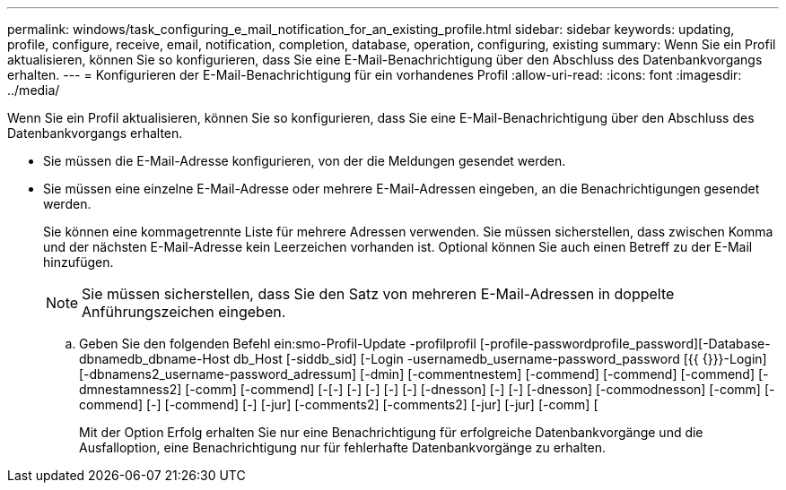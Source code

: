 ---
permalink: windows/task_configuring_e_mail_notification_for_an_existing_profile.html 
sidebar: sidebar 
keywords: updating, profile, configure, receive, email, notification, completion, database, operation, configuring, existing 
summary: Wenn Sie ein Profil aktualisieren, können Sie so konfigurieren, dass Sie eine E-Mail-Benachrichtigung über den Abschluss des Datenbankvorgangs erhalten. 
---
= Konfigurieren der E-Mail-Benachrichtigung für ein vorhandenes Profil
:allow-uri-read: 
:icons: font
:imagesdir: ../media/


[role="lead"]
Wenn Sie ein Profil aktualisieren, können Sie so konfigurieren, dass Sie eine E-Mail-Benachrichtigung über den Abschluss des Datenbankvorgangs erhalten.

* Sie müssen die E-Mail-Adresse konfigurieren, von der die Meldungen gesendet werden.
* Sie müssen eine einzelne E-Mail-Adresse oder mehrere E-Mail-Adressen eingeben, an die Benachrichtigungen gesendet werden.
+
Sie können eine kommagetrennte Liste für mehrere Adressen verwenden. Sie müssen sicherstellen, dass zwischen Komma und der nächsten E-Mail-Adresse kein Leerzeichen vorhanden ist. Optional können Sie auch einen Betreff zu der E-Mail hinzufügen.

+

NOTE: Sie müssen sicherstellen, dass Sie den Satz von mehreren E-Mail-Adressen in doppelte Anführungszeichen eingeben.

+
.. Geben Sie den folgenden Befehl ein:smo-Profil-Update -profilprofil [-profile-passwordprofile_password][-Database-dbnamedb_dbname-Host db_Host [-siddb_sid] [-Login -usernamedb_username-password_password [{{ {}}}-Login] [-dbnamens2_username-password_adressum] [-dmin] [-commentnestem] [-commend] [-commend] [-commend] [-dmnestamness2] [-comm] [-commend] [-[-] [-] [-] [-] [-] [-dnesson] [-] [-] [-dnesson] [-commodnesson] [-comm] [-commend] [-] [-commend] [-] [-jur] [-comments2] [-comments2] [-jur] [-jur] [-comm] [
+
Mit der Option Erfolg erhalten Sie nur eine Benachrichtigung für erfolgreiche Datenbankvorgänge und die Ausfalloption, eine Benachrichtigung nur für fehlerhafte Datenbankvorgänge zu erhalten.




